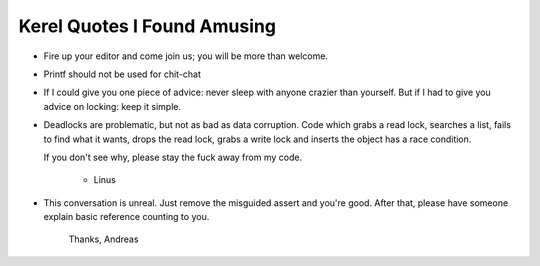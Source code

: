 
Kerel Quotes I Found Amusing
============================

- Fire up your editor and come join us; you will be more than welcome.

- Printf should not be used for chit-chat

- If I could give you one piece of advice: never sleep with anyone crazier than
  yourself. But if I had to give you advice on locking: keep it simple.

- Deadlocks are problematic, but not as bad as data corruption. Code which grabs
  a read lock, searches a list, fails to find what it wants, drops the read
  lock, grabs a write lock and inserts the object has a race condition.

  If you don't see why, please stay the fuck away from my code.

	- Linus

- This conversation is unreal. Just remove the misguided assert and
  you're good. After that, please have someone explain basic reference
  counting to you.

	Thanks,
	Andreas



